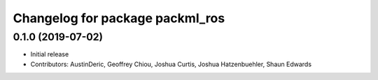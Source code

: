 ^^^^^^^^^^^^^^^^^^^^^^^^^^^^^^^^
Changelog for package packml_ros
^^^^^^^^^^^^^^^^^^^^^^^^^^^^^^^^

0.1.0 (2019-07-02)
------------------
* Initial release
* Contributors: AustinDeric, Geoffrey Chiou, Joshua Curtis, Joshua Hatzenbuehler, Shaun Edwards
